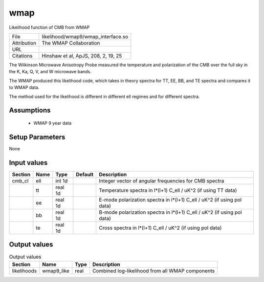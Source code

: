 wmap
================================================

Likelihood function of CMB from WMAP

+-------------+-------------------------------------+
| File        | likelihood/wmap9/wmap_interface.so  |
+-------------+-------------------------------------+
| Attribution | The WMAP Collaboration              |
+-------------+-------------------------------------+
| URL         |                                     |
+-------------+-------------------------------------+
| Citations   | Hinshaw et al, ApJS, 208, 2, 19, 25 |
+-------------+-------------------------------------+

The Wilkinson Microwave Anisotropy Probe measured the temperature
and polarization of the CMB over the full sky in the K, Ka, Q, V, and W
microwave bands.  

The WMAP produced this likelihood code, which takes in theory spectra
for TT, EE, BB, and TE spectra and compares it to WMAP data.

The method used for the likelihood is different in different ell regimes
and for different spectra.



Assumptions
-----------

 - WMAP 9 year data



Setup Parameters
----------------

None


Input values
----------------

.. list-table::
   :header-rows: 1

   * - Section
     - Name
     - Type
     - Default
     - Description

   * - cmb_cl
     - ell
     - int 1d
     - 
     - Integer vector of angular frequencies for CMB spectra
   * - 
     - tt
     - real 1d
     - 
     - Temperature spectra in l*(l+1) C_ell / uK^2 (if using TT data)
   * - 
     - ee
     - real 1d
     - 
     - E-mode polarization spectra in l*(l+1) C_ell / uK^2 (if using pol data)
   * - 
     - bb
     - real 1d
     - 
     - B-mode polarization spectra in l*(l+1) C_ell / uK^2 (if using pol data)
   * - 
     - te
     - real 1d
     - 
     - Cross spectra in l*(l+1) C_ell / uK^2 (if using pol data)


Output values
----------------


.. list-table:: Output values
   :header-rows: 1

   * - Section
     - Name
     - Type
     - Description

   * - likelihoods
     - wmap9_like
     - real
     - Combined log-likelihood from all WMAP components


